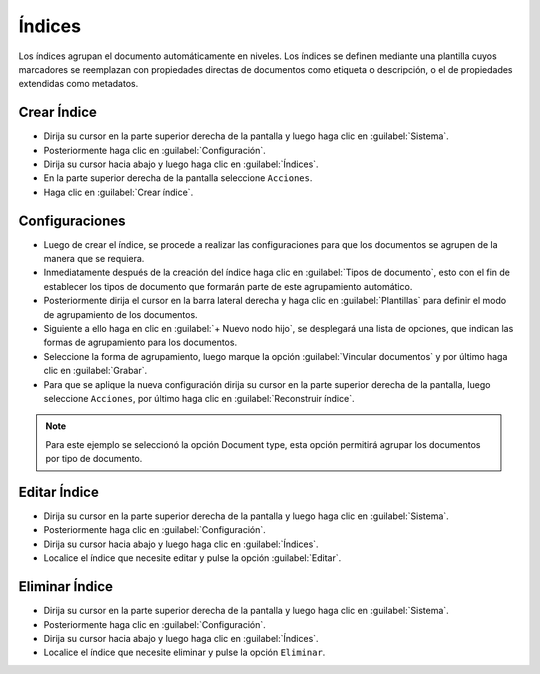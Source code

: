 ============
Índices
============


Los índices agrupan el documento automáticamente en niveles. Los índices se definen mediante una plantilla cuyos marcadores se reemplazan con propiedades directas de documentos como etiqueta o descripción, o el de propiedades extendidas como metadatos.


Crear Índice
==============


* Dirija su cursor en la parte superior derecha de la pantalla y luego haga clic en :guilabel:`Sistema`.
* Posteriormente haga clic en :guilabel:`Configuración`.
* Dirija su cursor hacia abajo y luego haga clic en :guilabel:`Índices`.
* En la parte superior derecha de la pantalla seleccione ``Acciones``.
* Haga clic en :guilabel:`Crear índice`.


.. image:: /image/CrearIndice.gif






Configuraciones
===============

* Luego de crear el índice, se procede a realizar las configuraciones para que los documentos se agrupen de la manera que se requiera.
* Inmediatamente después de la creación del índice haga clic en :guilabel:`Tipos de documento`, esto con el fin de establecer los tipos de documento que formarán parte de este agrupamiento automático.
* Posteriormente dirija el cursor en la barra lateral derecha y haga clic en :guilabel:`Plantillas` para definir el modo de agrupamiento de los documentos.
*  Siguiente a ello haga en clic en :guilabel:`+ Nuevo nodo hijo`, se desplegará una lista de opciones, que indican las formas de agrupamiento para los documentos.
* Seleccione la forma de agrupamiento, luego marque la opción :guilabel:`Vincular documentos` y por último haga clic en :guilabel:`Grabar`.
* Para que se aplique la nueva configuración  dirija su cursor en la parte superior derecha de la pantalla, luego seleccione ``Acciones``, por último haga clic en :guilabel:`Reconstruir índice`.


.. note::

  Para este ejemplo se seleccionó la opción Document type, esta opción permitirá agrupar los documentos por tipo de documento.




.. image:: /image/ConfiguracionIndice.gif



Editar Índice
==================

* Dirija su cursor en la parte superior derecha de la pantalla y luego haga clic en :guilabel:`Sistema`.
* Posteriormente haga clic en :guilabel:`Configuración`.
* Dirija su cursor hacia abajo y luego haga clic en :guilabel:`Índices`.
* Localice el índice que necesite editar y pulse la opción :guilabel:`Editar`.



Eliminar Índice
==================

* Dirija su cursor en la parte superior derecha de la pantalla y luego haga clic en :guilabel:`Sistema`.
* Posteriormente haga clic en :guilabel:`Configuración`.
* Dirija su cursor hacia abajo y luego haga clic en :guilabel:`Índices`.
* Localice el índice que necesite eliminar y pulse la opción ``Eliminar``.

.. image:: /image/EliminarIndice.gif









